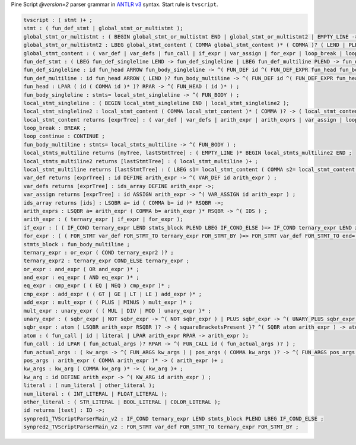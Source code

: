 Pine Script *@version=2* parser grammar in `ANTLR
v3 <http://www.antlr3.org/>`__ syntax. Start rule is ``tvscript``.

.. code:: antlr

    tvscript : ( stmt )+ ;
    stmt : ( fun_def_stmt | global_stmt_or_multistmt );
    global_stmt_or_multistmt : ( BEGIN global_stmt_or_multistmt END | global_stmt_or_multistmt2 | EMPTY_LINE ->);
    global_stmt_or_multistmt2 : LBEG global_stmt_content ( COMMA global_stmt_content )* ( COMMA )? ( LEND | PLEND ) -> ( global_stmt_content )+ ;
    global_stmt_content : ( var_def | var_defs | fun_call | if_expr | var_assign | for_expr | loop_break | loop_continue );
    fun_def_stmt : ( LBEG fun_def_singleline LEND -> fun_def_singleline | LBEG fun_def_multiline PLEND -> fun_def_multiline );
    fun_def_singleline : id fun_head ARROW fun_body_singleline -> ^( FUN_DEF id ^( FUN_DEF_EXPR fun_head fun_body_singleline ) ) ;
    fun_def_multiline : id fun_head ARROW ( LEND )? fun_body_multiline -> ^( FUN_DEF id ^( FUN_DEF_EXPR fun_head fun_body_multiline ) ) ;
    fun_head : LPAR ( id ( COMMA id )* )? RPAR -> ^( FUN_HEAD ( id )* ) ;
    fun_body_singleline : stmts= local_stmt_singleline -> ^( FUN_BODY ) ;
    local_stmt_singleline : ( BEGIN local_stmt_singleline END | local_stmt_singleline2 );
    local_stmt_singleline2 : local_stmt_content ( COMMA local_stmt_content )* ( COMMA )? -> ( local_stmt_content )+ ;
    local_stmt_content returns [exprTree] : ( var_def | var_defs | arith_expr | arith_exprs | var_assign | loop_break | loop_continue );
    loop_break : BREAK ;
    loop_continue : CONTINUE ;
    fun_body_multiline : stmts= local_stmts_multiline -> ^( FUN_BODY ) ;
    local_stmts_multiline returns [myTree, lastStmtTree] : ( EMPTY_LINE )* BEGIN local_stmts_multiline2 END ;
    local_stmts_multiline2 returns [lastStmtTree] : ( local_stmt_multiline )+ ;
    local_stmt_multiline returns [lastStmtTree] : ( LBEG s1= local_stmt_content ( COMMA s2= local_stmt_content )* ( COMMA )? ( LEND | PLEND ) -> ( local_stmt_content )+ | EMPTY_LINE ->);
    var_def returns [exprTree] : id DEFINE arith_expr -> ^( VAR_DEF id arith_expr ) ;
    var_defs returns [exprTree] : ids_array DEFINE arith_expr ->;
    var_assign returns [exprTree] : id ASSIGN arith_expr -> ^( VAR_ASSIGN id arith_expr ) ;
    ids_array returns [ids] : LSQBR a= id ( COMMA b= id )* RSQBR ->;
    arith_exprs : LSQBR a= arith_expr ( COMMA b= arith_expr )* RSQBR -> ^( IDS ) ;
    arith_expr : ( ternary_expr | if_expr | for_expr );
    if_expr : ( ( IF_COND ternary_expr LEND stmts_block PLEND LBEG IF_COND_ELSE )=> IF_COND ternary_expr LEND x= stmts_block PLEND LBEG IF_COND_ELSE LEND y= stmts_block -> ^( IF_THEN_ELSE ternary_expr THEN ELSE ) | IF_COND ternary_expr LEND x= stmts_block -> ^( IF_THEN ternary_expr THEN ) );
    for_expr : ( ( FOR_STMT var_def FOR_STMT_TO ternary_expr FOR_STMT_BY )=> FOR_STMT var_def FOR_STMT_TO end= ternary_expr FOR_STMT_BY step= ternary_expr LEND stmts_block -> ^( FOR var_def stmts_block ) | FOR_STMT var_def FOR_STMT_TO ternary_expr LEND stmts_block -> ^( FOR var_def ternary_expr stmts_block ) );
    stmts_block : fun_body_multiline ;
    ternary_expr : or_expr ( COND ternary_expr2 )? ;
    ternary_expr2 : ternary_expr COND_ELSE ternary_expr ;
    or_expr : and_expr ( OR and_expr )* ;
    and_expr : eq_expr ( AND eq_expr )* ;
    eq_expr : cmp_expr ( ( EQ | NEQ ) cmp_expr )* ;
    cmp_expr : add_expr ( ( GT | GE | LT | LE ) add_expr )* ;
    add_expr : mult_expr ( ( PLUS | MINUS ) mult_expr )* ;
    mult_expr : unary_expr ( ( MUL | DIV | MOD ) unary_expr )* ;
    unary_expr : ( sqbr_expr | NOT sqbr_expr -> ^( NOT sqbr_expr ) | PLUS sqbr_expr -> ^( UNARY_PLUS sqbr_expr ) | MINUS sqbr_expr -> ^( UNARY_MINUS sqbr_expr ) );
    sqbr_expr : atom ( LSQBR arith_expr RSQBR )? -> { squareBracketsPresent }? ^( SQBR atom arith_expr ) -> atom ;
    atom : ( fun_call | id | literal | LPAR arith_expr RPAR -> arith_expr );
    fun_call : id LPAR ( fun_actual_args )? RPAR -> ^( FUN_CALL id ( fun_actual_args )? ) ;
    fun_actual_args : ( kw_args -> ^( FUN_ARGS kw_args ) | pos_args ( COMMA kw_args )? -> ^( FUN_ARGS pos_args ( kw_args )? ) );
    pos_args : arith_expr ( COMMA arith_expr )* -> ( arith_expr )+ ;
    kw_args : kw_arg ( COMMA kw_arg )* -> ( kw_arg )+ ;
    kw_arg : id DEFINE arith_expr -> ^( KW_ARG id arith_expr ) ;
    literal : ( num_literal | other_literal );
    num_literal : ( INT_LITERAL | FLOAT_LITERAL );
    other_literal : ( STR_LITERAL | BOOL_LITERAL | COLOR_LITERAL );
    id returns [text] : ID ->;
    synpred1_TVScriptParserMain_v2 : IF_COND ternary_expr LEND stmts_block PLEND LBEG IF_COND_ELSE ;
    synpred2_TVScriptParserMain_v2 : FOR_STMT var_def FOR_STMT_TO ternary_expr FOR_STMT_BY ;
